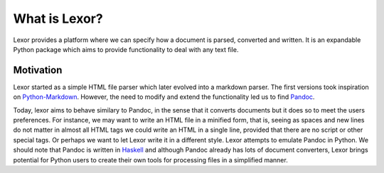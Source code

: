 .. _lexor:

What is Lexor?
==============

Lexor provides a platform where we can specify how a document is
parsed, converted and written. It is an expandable Python package
which aims to provide functionality to deal with any text file.

Motivation
----------

Lexor started as a simple HTML file parser which later evolved into a
markdown parser. The first versions took inspiration on
`Python-Markdown`_. However, the need to modify and extend the
functionality led us to find `Pandoc`_.

Today, lexor aims to behave similary to Pandoc, in the sense that it
converts documents but it does so to meet the users preferences. For
instance, we may want to write an HTML file in a minified form, that
is, seeing as spaces and new lines do not matter in almost all HTML
tags we could write an HTML in a single line, provided that there are
no script or other special tags. Or perhaps we want to let Lexor write
it in a different style. Lexor attempts to emulate Pandoc in Python.
We should note that Pandoc is written in `Haskell`_ and although
Pandoc already has lots of document converters, Lexor brings potential
for Python users to create their own tools for processing files in a
simplified manner.

.. _`Python-Markdown`: https://pythonhosted.org/Markdown/
.. _`Pandoc`: http://johnmacfarlane.net/pandoc/
.. _`Haskell`: http://www.haskell.org/haskellwiki/Haskell
